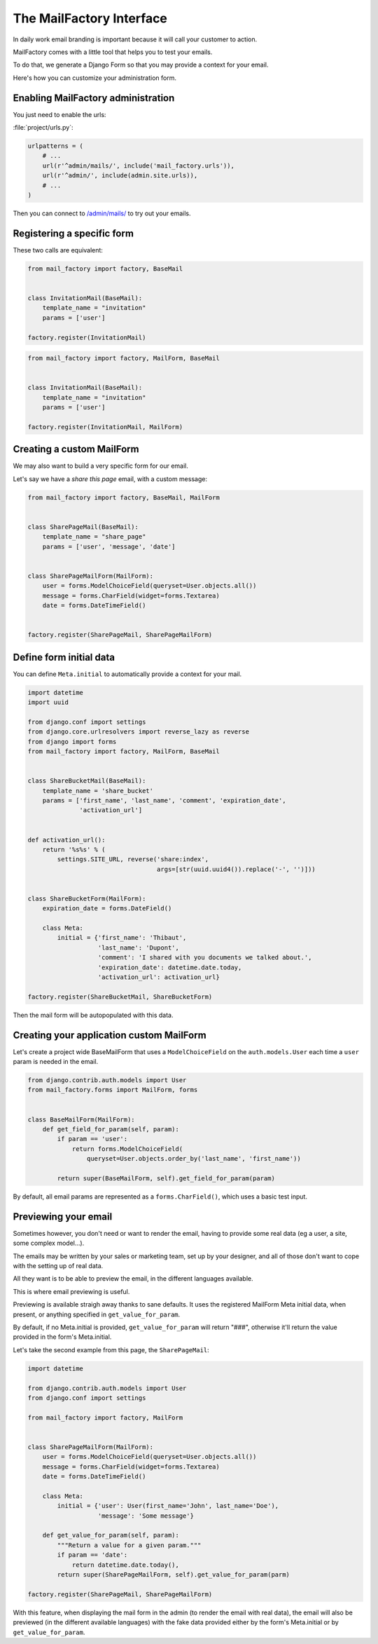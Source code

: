 =========================
The MailFactory Interface
=========================

In daily work email branding is important because it will call your
customer to action.

MailFactory comes with a little tool that helps you to test your emails.

To do that, we generate a Django Form so that you may provide a context for
your email.

Here's how you can customize your administration form.


Enabling MailFactory administration
===================================

You just need to enable the urls:

:file:`project/urls.py`:

.. code-block:: python

    urlpatterns = (
        # ...
        url(r'^admin/mails/', include('mail_factory.urls')),
        url(r'^admin/', include(admin.site.urls)),
        # ...
    )

Then you can connect to `/admin/mails/
<http://127.0.0.1:8000/admin/mails/>`_ to try out your emails.


Registering a specific form
===========================

These two calls are equivalent:

.. code-block:: python

    from mail_factory import factory, BaseMail


    class InvitationMail(BaseMail):
        template_name = "invitation"
        params = ['user']

    factory.register(InvitationMail)

.. code-block:: python

    from mail_factory import factory, MailForm, BaseMail


    class InvitationMail(BaseMail):
        template_name = "invitation"
        params = ['user']

    factory.register(InvitationMail, MailForm)


Creating a custom MailForm
==========================

We may also want to build a very specific form for our email.

Let's say we have a *share this page* email, with a custom message:

.. code-block:: python

    from mail_factory import factory, BaseMail, MailForm


    class SharePageMail(BaseMail):
        template_name = "share_page"
        params = ['user', 'message', 'date']


    class SharePageMailForm(MailForm):
        user = forms.ModelChoiceField(queryset=User.objects.all())
        message = forms.CharField(widget=forms.Textarea)
        date = forms.DateTimeField()


    factory.register(SharePageMail, SharePageMailForm)


Define form initial data
========================

You can define ``Meta.initial`` to automatically provide a context for
your mail.

.. code-block:: python

    import datetime
    import uuid

    from django.conf import settings
    from django.core.urlresolvers import reverse_lazy as reverse
    from django import forms
    from mail_factory import factory, MailForm, BaseMail


    class ShareBucketMail(BaseMail):
        template_name = 'share_bucket'
        params = ['first_name', 'last_name', 'comment', 'expiration_date',
                  'activation_url']


    def activation_url():
        return '%s%s' % (
            settings.SITE_URL, reverse('share:index',
                                       args=[str(uuid.uuid4()).replace('-', '')]))


    class ShareBucketForm(MailForm):
        expiration_date = forms.DateField()

        class Meta:
            initial = {'first_name': 'Thibaut',
                       'last_name': 'Dupont',
                       'comment': 'I shared with you documents we talked about.',
                       'expiration_date': datetime.date.today,
                       'activation_url': activation_url}

    factory.register(ShareBucketMail, ShareBucketForm)

Then the mail form will be autopopulated with this data.


Creating your application custom MailForm
=========================================

Let's create a project wide BaseMailForm that uses a ``ModelChoiceField`` on
the ``auth.models.User`` each time a ``user`` param is needed in the email.

.. code-block:: python

    from django.contrib.auth.models import User
    from mail_factory.forms import MailForm, forms


    class BaseMailForm(MailForm):
        def get_field_for_param(self, param):
            if param == 'user':
                return forms.ModelChoiceField(
                    queryset=User.objects.order_by('last_name', 'first_name'))

            return super(BaseMailForm, self).get_field_for_param(param)

By default, all email params are represented as a ``forms.CharField()``, which
uses a basic test input.


Previewing your email
=====================

Sometimes however, you don't need or want to render the email, having to
provide some real data (eg a user, a site, some complex model...).

The emails may be written by your sales or marketing team, set up by your
designer, and all of those don't want to cope with the setting up of real data.

All they want is to be able to preview the email, in the different languages
available.

This is where email previewing is useful.

Previewing is available straigh away thanks to sane defaults. It uses the
registered MailForm Meta initial data, when present, or anything specified in
``get_value_for_param``.

By default, if no Meta.initial is provided, ``get_value_for_param`` will return
"###", otherwise it'll return the value provided in the form's Meta.initial.

Let's take the second example from this page, the
``SharePageMail``:

.. code-block:: python

    import datetime

    from django.contrib.auth.models import User
    from django.conf import settings

    from mail_factory import factory, MailForm


    class SharePageMailForm(MailForm):
        user = forms.ModelChoiceField(queryset=User.objects.all())
        message = forms.CharField(widget=forms.Textarea)
        date = forms.DateTimeField()

        class Meta:
            initial = {'user': User(first_name='John', last_name='Doe'),
                       'message': 'Some message'}

        def get_value_for_param(self, param):
            """Return a value for a given param."""
            if param == 'date':
                return datetime.date.today(),
            return super(SharePageMailForm, self).get_value_for_param(parm)

    factory.register(SharePageMail, SharePageMailForm)

With this feature, when displaying the mail form in the admin (to render the
email with real data), the email will also be previewed (in the different
available languages) with the fake data provided either by the form's
Meta.initial or by ``get_value_for_param``.
